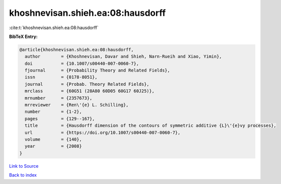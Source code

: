khoshnevisan.shieh.ea:08:hausdorff
==================================

:cite:t:`khoshnevisan.shieh.ea:08:hausdorff`

**BibTeX Entry:**

.. code-block:: bibtex

   @article{khoshnevisan.shieh.ea:08:hausdorff,
     author        = {Khoshnevisan, Davar and Shieh, Narn-Rueih and Xiao, Yimin},
     doi           = {10.1007/s00440-007-0060-7},
     fjournal      = {Probability Theory and Related Fields},
     issn          = {0178-8051},
     journal       = {Probab. Theory Related Fields},
     mrclass       = {60G51 (28A80 60D05 60G17 60J25)},
     mrnumber      = {2357673},
     mrreviewer    = {Ren\'{e} L. Schilling},
     number        = {1-2},
     pages         = {129--167},
     title         = {Hausdorff dimension of the contours of symmetric additive {L}\'{e}vy processes},
     url           = {https://doi.org/10.1007/s00440-007-0060-7},
     volume        = {140},
     year          = {2008}
   }

`Link to Source <https://doi.org/10.1007/s00440-007-0060-7},>`_


`Back to index <../By-Cite-Keys.html>`_
